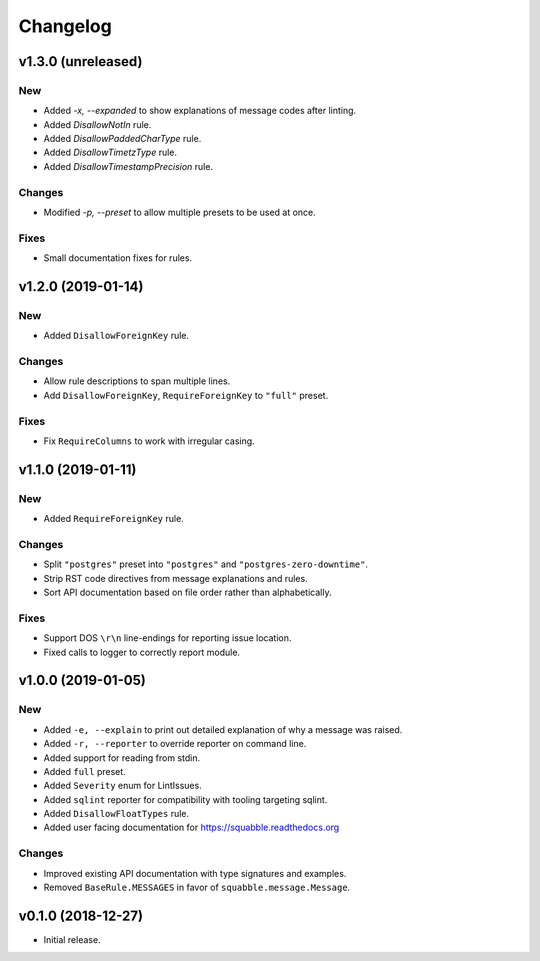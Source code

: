 Changelog
=========

v1.3.0 (unreleased)
------------------

New
~~~

- Added `-x, --expanded` to show explanations of message codes after linting.
- Added `DisallowNotIn` rule.
- Added `DisallowPaddedCharType` rule.
- Added `DisallowTimetzType` rule.
- Added `DisallowTimestampPrecision` rule.

Changes
~~~~~~~

- Modified `-p, --preset` to allow multiple presets to be used at once.

Fixes
~~~~~

- Small documentation fixes for rules.

v1.2.0 (2019-01-14)
-------------------

New
~~~

- Added ``DisallowForeignKey`` rule.

Changes
~~~~~~~

- Allow rule descriptions to span multiple lines.
- Add ``DisallowForeignKey``, ``RequireForeignKey`` to ``"full"`` preset.

Fixes
~~~~~

- Fix ``RequireColumns`` to work with irregular casing.

v1.1.0 (2019-01-11)
-------------------

New
~~~

- Added ``RequireForeignKey`` rule.

Changes
~~~~~~~

- Split ``"postgres"`` preset into ``"postgres"`` and
  ``"postgres-zero-downtime"``.
- Strip RST code directives from message explanations and rules.
- Sort API documentation based on file order rather than
  alphabetically.

Fixes
~~~~~

- Support DOS ``\r\n`` line-endings for reporting issue location.
- Fixed calls to logger to correctly report module.

v1.0.0 (2019-01-05)
-------------------

New
~~~
- Added ``-e, --explain`` to print out detailed explanation of why a
  message was raised.
- Added ``-r, --reporter`` to override reporter on command line.
- Added support for reading from stdin.
- Added ``full`` preset.
- Added ``Severity`` enum for LintIssues.
- Added ``sqlint`` reporter for compatibility with tooling targeting
  sqlint.
- Added ``DisallowFloatTypes`` rule.
- Added user facing documentation for https://squabble.readthedocs.org

Changes
~~~~~~~
- Improved existing API documentation with type signatures and
  examples.
- Removed ``BaseRule.MESSAGES`` in favor of
  ``squabble.message.Message``.

v0.1.0 (2018-12-27)
-------------------

- Initial release.
